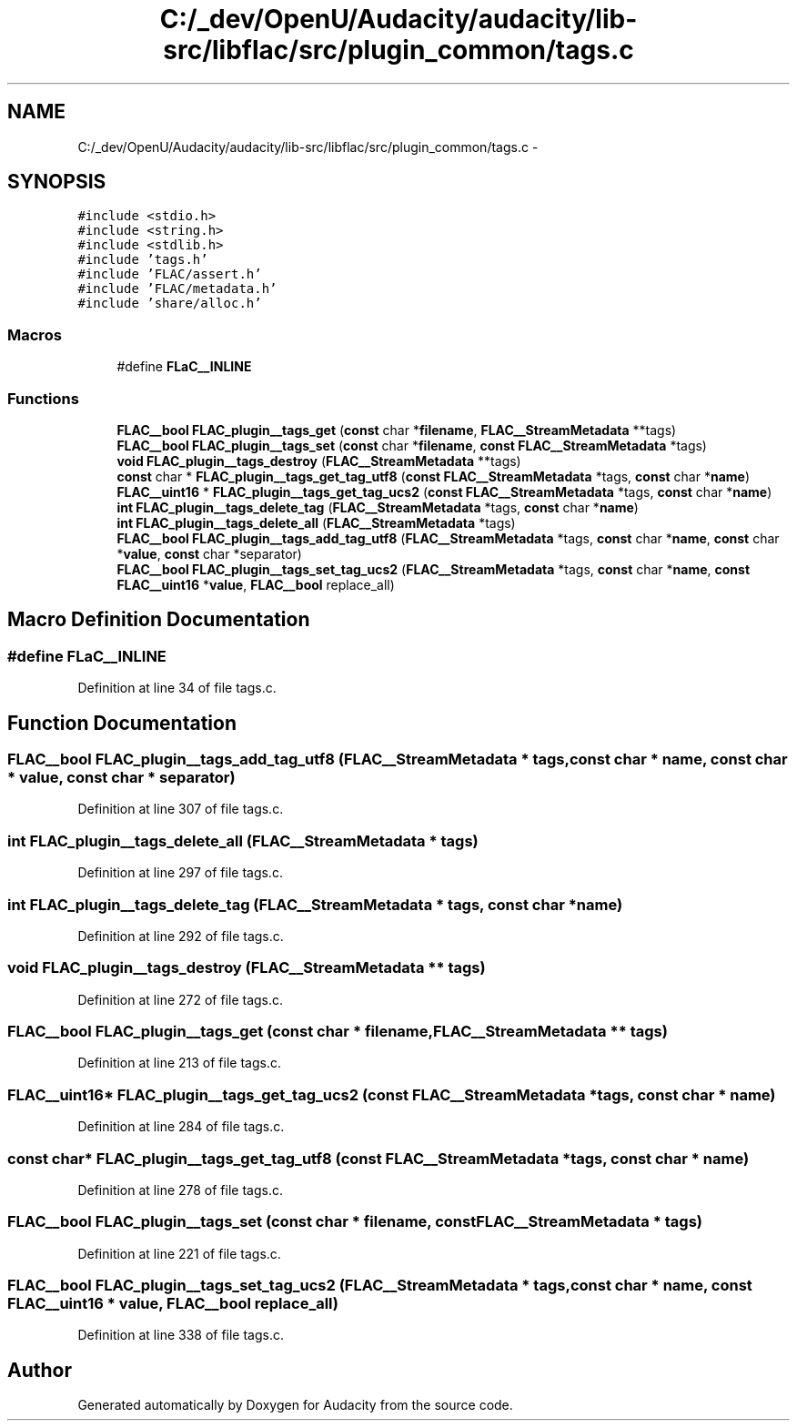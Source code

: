 .TH "C:/_dev/OpenU/Audacity/audacity/lib-src/libflac/src/plugin_common/tags.c" 3 "Thu Apr 28 2016" "Audacity" \" -*- nroff -*-
.ad l
.nh
.SH NAME
C:/_dev/OpenU/Audacity/audacity/lib-src/libflac/src/plugin_common/tags.c \- 
.SH SYNOPSIS
.br
.PP
\fC#include <stdio\&.h>\fP
.br
\fC#include <string\&.h>\fP
.br
\fC#include <stdlib\&.h>\fP
.br
\fC#include 'tags\&.h'\fP
.br
\fC#include 'FLAC/assert\&.h'\fP
.br
\fC#include 'FLAC/metadata\&.h'\fP
.br
\fC#include 'share/alloc\&.h'\fP
.br

.SS "Macros"

.in +1c
.ti -1c
.RI "#define \fBFLaC__INLINE\fP"
.br
.in -1c
.SS "Functions"

.in +1c
.ti -1c
.RI "\fBFLAC__bool\fP \fBFLAC_plugin__tags_get\fP (\fBconst\fP char *\fBfilename\fP, \fBFLAC__StreamMetadata\fP **tags)"
.br
.ti -1c
.RI "\fBFLAC__bool\fP \fBFLAC_plugin__tags_set\fP (\fBconst\fP char *\fBfilename\fP, \fBconst\fP \fBFLAC__StreamMetadata\fP *tags)"
.br
.ti -1c
.RI "\fBvoid\fP \fBFLAC_plugin__tags_destroy\fP (\fBFLAC__StreamMetadata\fP **tags)"
.br
.ti -1c
.RI "\fBconst\fP char * \fBFLAC_plugin__tags_get_tag_utf8\fP (\fBconst\fP \fBFLAC__StreamMetadata\fP *tags, \fBconst\fP char *\fBname\fP)"
.br
.ti -1c
.RI "\fBFLAC__uint16\fP * \fBFLAC_plugin__tags_get_tag_ucs2\fP (\fBconst\fP \fBFLAC__StreamMetadata\fP *tags, \fBconst\fP char *\fBname\fP)"
.br
.ti -1c
.RI "\fBint\fP \fBFLAC_plugin__tags_delete_tag\fP (\fBFLAC__StreamMetadata\fP *tags, \fBconst\fP char *\fBname\fP)"
.br
.ti -1c
.RI "\fBint\fP \fBFLAC_plugin__tags_delete_all\fP (\fBFLAC__StreamMetadata\fP *tags)"
.br
.ti -1c
.RI "\fBFLAC__bool\fP \fBFLAC_plugin__tags_add_tag_utf8\fP (\fBFLAC__StreamMetadata\fP *tags, \fBconst\fP char *\fBname\fP, \fBconst\fP char *\fBvalue\fP, \fBconst\fP char *separator)"
.br
.ti -1c
.RI "\fBFLAC__bool\fP \fBFLAC_plugin__tags_set_tag_ucs2\fP (\fBFLAC__StreamMetadata\fP *tags, \fBconst\fP char *\fBname\fP, \fBconst\fP \fBFLAC__uint16\fP *\fBvalue\fP, \fBFLAC__bool\fP replace_all)"
.br
.in -1c
.SH "Macro Definition Documentation"
.PP 
.SS "#define FLaC__INLINE"

.PP
Definition at line 34 of file tags\&.c\&.
.SH "Function Documentation"
.PP 
.SS "\fBFLAC__bool\fP FLAC_plugin__tags_add_tag_utf8 (\fBFLAC__StreamMetadata\fP * tags, \fBconst\fP char * name, \fBconst\fP char * value, \fBconst\fP char * separator)"

.PP
Definition at line 307 of file tags\&.c\&.
.SS "\fBint\fP FLAC_plugin__tags_delete_all (\fBFLAC__StreamMetadata\fP * tags)"

.PP
Definition at line 297 of file tags\&.c\&.
.SS "\fBint\fP FLAC_plugin__tags_delete_tag (\fBFLAC__StreamMetadata\fP * tags, \fBconst\fP char * name)"

.PP
Definition at line 292 of file tags\&.c\&.
.SS "\fBvoid\fP FLAC_plugin__tags_destroy (\fBFLAC__StreamMetadata\fP ** tags)"

.PP
Definition at line 272 of file tags\&.c\&.
.SS "\fBFLAC__bool\fP FLAC_plugin__tags_get (\fBconst\fP char * filename, \fBFLAC__StreamMetadata\fP ** tags)"

.PP
Definition at line 213 of file tags\&.c\&.
.SS "\fBFLAC__uint16\fP* FLAC_plugin__tags_get_tag_ucs2 (\fBconst\fP \fBFLAC__StreamMetadata\fP * tags, \fBconst\fP char * name)"

.PP
Definition at line 284 of file tags\&.c\&.
.SS "\fBconst\fP char* FLAC_plugin__tags_get_tag_utf8 (\fBconst\fP \fBFLAC__StreamMetadata\fP * tags, \fBconst\fP char * name)"

.PP
Definition at line 278 of file tags\&.c\&.
.SS "\fBFLAC__bool\fP FLAC_plugin__tags_set (\fBconst\fP char * filename, \fBconst\fP \fBFLAC__StreamMetadata\fP * tags)"

.PP
Definition at line 221 of file tags\&.c\&.
.SS "\fBFLAC__bool\fP FLAC_plugin__tags_set_tag_ucs2 (\fBFLAC__StreamMetadata\fP * tags, \fBconst\fP char * name, \fBconst\fP \fBFLAC__uint16\fP * value, \fBFLAC__bool\fP replace_all)"

.PP
Definition at line 338 of file tags\&.c\&.
.SH "Author"
.PP 
Generated automatically by Doxygen for Audacity from the source code\&.
